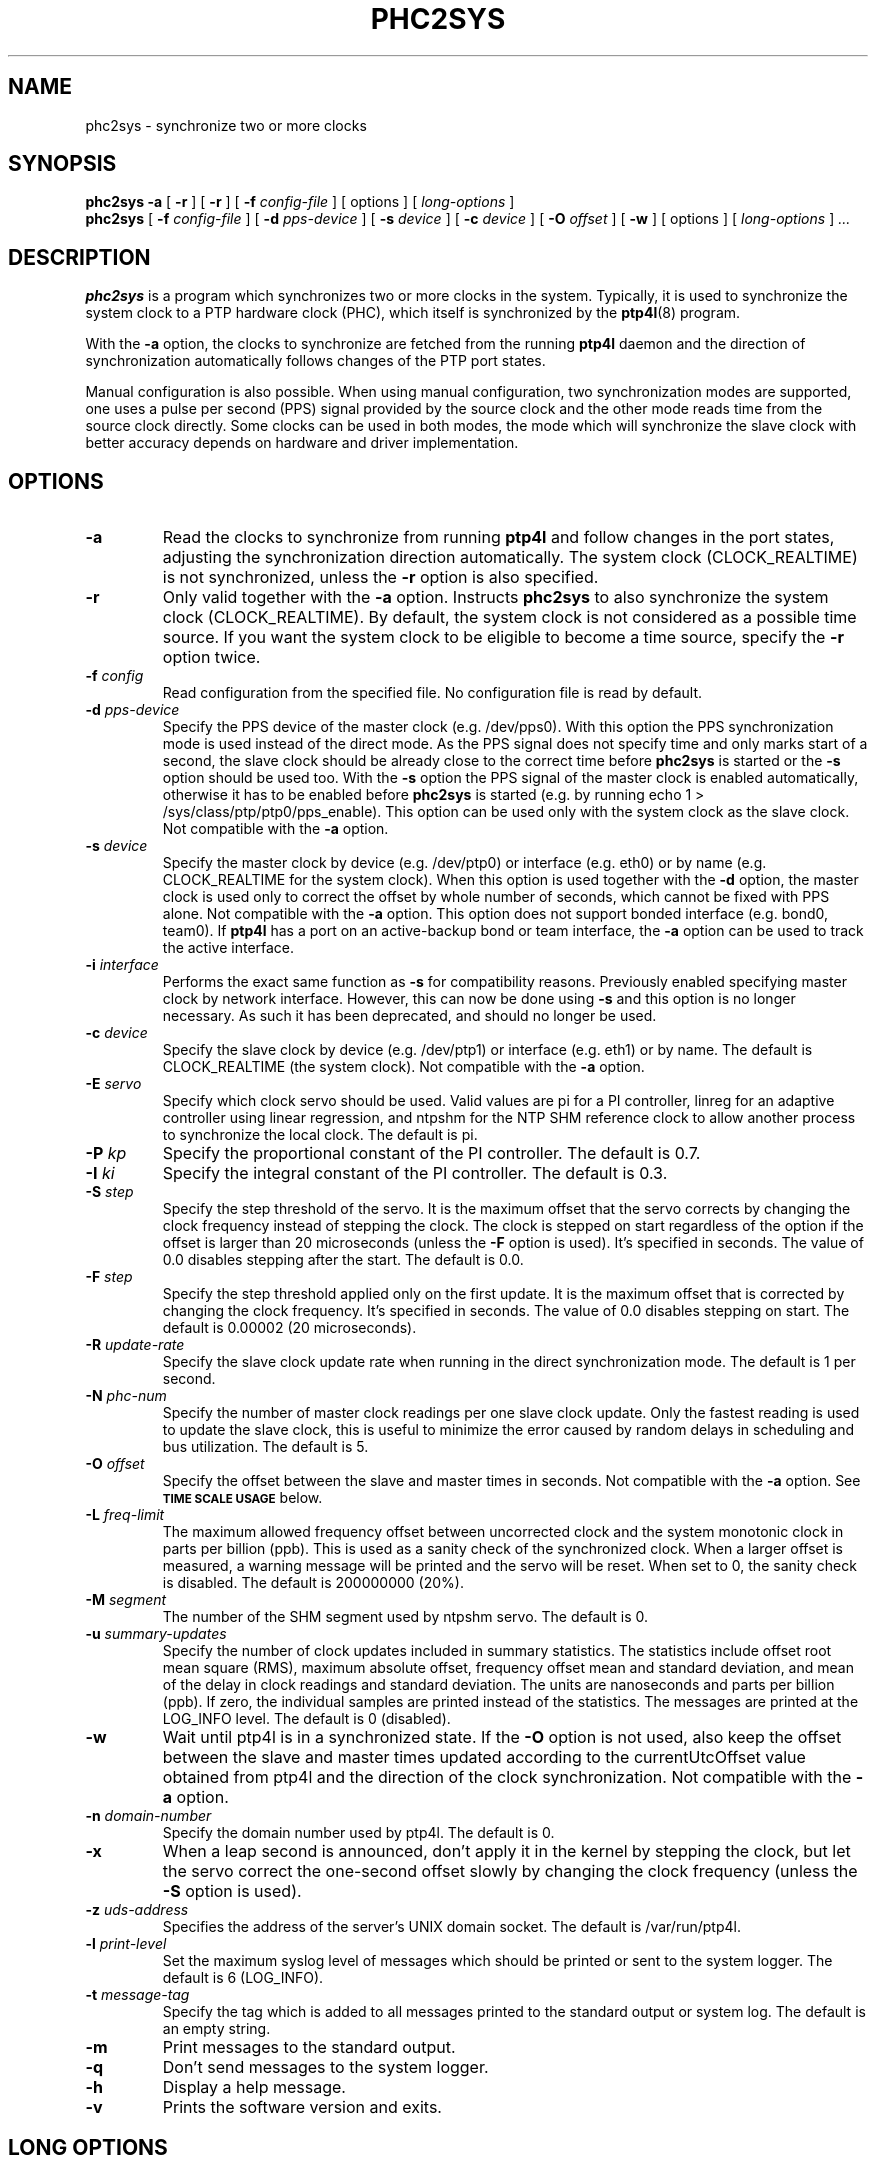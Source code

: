 .TH PHC2SYS 8 "April 2018" "linuxptp"
.SH NAME
phc2sys \- synchronize two or more clocks

.SH SYNOPSIS
.B phc2sys \-a
[
.B \-r
] [
.B \-r
] [
.BI \-f " config-file"
] [ options ] [
.I long-options
]
.br
.B phc2sys
[
.BI \-f " config-file"
] [
.BI \-d " pps-device"
] [
.BI \-s " device"
] [
.BI \-c " device"
] [
.BI \-O " offset"
] [
.BI \-w
] [ options ] [
.I long-options
]
.I .\|.\|.


.SH DESCRIPTION
.B phc2sys
is a program which synchronizes two or more clocks in the system. Typically,
it is used to synchronize the system clock to a PTP hardware clock (PHC),
which itself is synchronized by the
.BR ptp4l (8)
program.

With the
.B \-a
option, the clocks to synchronize are fetched from the running
.B ptp4l
daemon and the direction of synchronization automatically follows changes of
the PTP port states.

Manual configuration is also possible. When using manual configuration, two
synchronization modes are supported, one uses a pulse per second (PPS)
signal provided by the source clock and the other mode reads time from the
source clock directly. Some clocks can be used in both modes, the mode which
will synchronize the slave clock with better accuracy depends on hardware
and driver implementation.

.SH OPTIONS
.TP
.BI \-a
Read the clocks to synchronize from running
.B ptp4l
and follow changes in the port states, adjusting the synchronization
direction automatically. The system clock (CLOCK_REALTIME) is not
synchronized, unless the
.B \-r
option is also specified.
.TP
.BI \-r
Only valid together with the
.B \-a
option. Instructs
.B phc2sys
to also synchronize the system clock (CLOCK_REALTIME). By default, the
system clock is not considered as a possible time source. If you want the
system clock to be eligible to become a time source, specify the
.B \-r
option twice.
.TP
.BI \-f " config"
Read configuration from the specified file. No configuration file is read by
default.
.TP
.BI \-d " pps-device"
Specify the PPS device of the master clock (e.g. /dev/pps0). With this option
the PPS synchronization mode is used instead of the direct mode. As the PPS
signal does not specify time and only marks start of a second, the slave clock
should be already close to the correct time before
.B phc2sys
is started or the
.B \-s
option should be used too. With the
.B \-s
option the PPS signal of the master clock is enabled automatically, otherwise
it has to be enabled before
.B phc2sys
is started (e.g. by running \f(CWecho 1 > /sys/class/ptp/ptp0/pps_enable\fP).
This option can be used only with the system clock as the slave clock. Not
compatible with the
.B \-a
option.
.TP
.BI \-s " device"
Specify the master clock by device (e.g. /dev/ptp0) or interface (e.g. eth0) or
by name (e.g. CLOCK_REALTIME for the system clock). When this option is used
together with the
.B \-d
option, the master clock is used only to correct the offset by whole number of
seconds, which cannot be fixed with PPS alone. Not compatible with the
.B \-a
option. This option does not support bonded interface (e.g. bond0, team0). If
.B ptp4l
has a port on an active-backup bond or team interface, the
.B \-a
option can be used to track the active interface.
.TP
.BI \-i " interface"
Performs the exact same function as
.B \-s
for compatibility reasons. Previously enabled specifying master clock by network
interface. However, this can now be done using
.B \-s
and this option is no longer necessary. As such it has been deprecated, and
should no longer be used.
.TP
.BI \-c " device"
Specify the slave clock by device (e.g. /dev/ptp1) or interface (e.g. eth1) or
by  name. The default is CLOCK_REALTIME (the system clock). Not compatible
with the
.B \-a
option.
.TP
.BI \-E " servo"
Specify which clock servo should be used. Valid values are pi for a PI
controller, linreg for an adaptive controller using linear regression, and
ntpshm for the NTP SHM reference clock to allow another process to synchronize
the local clock.
The default is pi.
.TP
.BI \-P " kp"
Specify the proportional constant of the PI controller. The default is 0.7.
.TP
.BI \-I " ki"
Specify the integral constant of the PI controller. The default is 0.3.
.TP
.BI \-S " step"
Specify the step threshold of the servo. It is the maximum offset that
the servo corrects by changing the clock frequency instead of stepping the
clock. The clock is stepped on start regardless of the option if the offset is
larger than 20 microseconds (unless the
.BI \-F
option is used). It's specified in seconds. The value of 0.0 disables stepping
after the start. The default is 0.0.
.TP
.BI \-F " step"
Specify the step threshold applied only on the first update. It is the maximum
offset that is corrected by changing the clock frequency. It's specified in
seconds. The value of 0.0 disables stepping on start. The default is 0.00002
(20 microseconds).
.TP
.BI \-R " update-rate"
Specify the slave clock update rate when running in the direct synchronization
mode. The default is 1 per second.
.TP
.BI \-N " phc-num"
Specify the number of master clock readings per one slave clock update. Only
the fastest reading is used to update the slave clock, this is useful to
minimize the error caused by random delays in scheduling and bus utilization.
The default is 5.
.TP
.BI \-O " offset"
Specify the offset between the slave and master times in seconds. Not
compatible with the
.B \-a
option.  See
.SM
.B TIME SCALE USAGE
below.
.TP
.BI \-L " freq-limit"
The maximum allowed frequency offset between uncorrected clock and the system
monotonic clock in parts per billion (ppb). This is used as a sanity check of
the synchronized clock. When a larger offset is measured, a warning message
will be printed and the servo will be reset. When set to 0, the sanity check is
disabled. The default is 200000000 (20%).
.TP
.BI \-M " segment"
The number of the SHM segment used by ntpshm servo.
The default is 0.
.TP
.BI \-u " summary-updates"
Specify the number of clock updates included in summary statistics. The
statistics include offset root mean square (RMS), maximum absolute offset,
frequency offset mean and standard deviation, and mean of the delay in clock
readings and standard deviation. The units are nanoseconds and parts per
billion (ppb). If zero, the individual samples are printed instead of the
statistics. The messages are printed at the LOG_INFO level.
The default is 0 (disabled).
.TP
.B \-w
Wait until ptp4l is in a synchronized state. If the
.B \-O
option is not used, also keep the offset between the slave and master
times updated according to the currentUtcOffset value obtained from ptp4l and
the direction of the clock synchronization. Not compatible with the
.B \-a
option.
.TP
.BI \-n " domain-number"
Specify the domain number used by ptp4l. The default is 0.
.TP
.B \-x
When a leap second is announced, don't apply it in the kernel by stepping the
clock, but let the servo correct the one-second offset slowly by changing the
clock frequency (unless the
.B \-S
option is used).
.TP
.BI \-z " uds-address"
Specifies the address of the server's UNIX domain socket.
The default is /var/run/ptp4l.
.TP
.BI \-l " print-level"
Set the maximum syslog level of messages which should be printed or sent to
the system logger. The default is 6 (LOG_INFO).
.TP
.BI \-t " message-tag"
Specify the tag which is added to all messages printed to the standard output
or system log. The default is an empty string.
.TP
.B \-m
Print messages to the standard output.
.TP
.B \-q
Don't send messages to the system logger.
.TP
.BI \-h
Display a help message.
.TP
.B \-v
Prints the software version and exits.

.SH LONG OPTIONS

Each and every configuration file option (see below in section
.BR FILE\ OPTIONS)
may also appear
as a "long" style command line argument.  For example, the transportSpecific
option may be set using either of these two forms:

.RS
\f(CW\-\-transportSpecific 1   \-\-transportSpecific=1\fP
.RE

Option values given on the command line override values in the global
section of the configuration file (which, in turn overrides default
values).

.SH CONFIGURATION FILE

The configuration file is divided into sections. Each section starts with a
line containing its name enclosed in brackets and it follows with settings.
Each setting is placed on a separate line, it contains the name of the
option and the value separated by whitespace characters. Empty lines and lines
starting with # are ignored.

The global section (indicated as
.BR [global] )
sets the program options. This is the only used option.

.SH FILE OPTIONS

.TP
.B domainNumber
Specify the domain number used by phc2sys. The default is 0. Same as option
.B \-n
(see above).

.TP
.B kernel_leap
When a leap second is announced, let the kernel apply it by stepping the
clock instead of correcting the one-second offset with servo, which would
correct the one-second offset slowly by changing the clock frequency
(unless the step_threshold option is set to correct such offset by
stepping). Relevant only with software time stamping. The default is 1
(enabled). Same as option
.B \-x
(see above).

The maximum logging level of messages which should be printed.
The default is 6 (LOG_INFO). Same as option
.B \-l
(see above).

.TP
.B logging_level
The maximum logging level of messages which should be printed.
The default is 6 (LOG_INFO). Same as option
.B \-l
(see above).

.TP
.B message_tag
The tag which is added to all messages printed to the standard output
or system log. The default is an empty string (which cannot be set in
the configuration file as the option requires an argument).
Same as option
.B \-t
(see above).

.TP
.B sanity_freq_limit
The maximum allowed frequency offset between uncorrected clock and the
system monotonic clock in parts per billion (ppb). This is used as a
sanity check of the synchronized clock. When a larger offset is measured,
a warning message will be printed and the servo will be reset. When set
to 0, the sanity check is disabled. The default is 200000000 (20%).
Same as option
.B \-L
(see above).

.TP
.B clock_servo
The servo which is used to synchronize the local clock. Valid values
are "pi" for a PI controller, "linreg" for an adaptive controller using
linear regression, "ntpshm" for the NTP SHM reference clock to allow
another process to synchronize the local clock (the SHM segment number
is set to the domain number), and "nullf" for a servo that always dials
frequency offset zero (for use in SyncE nodes). The default is "pi."
Same as option
.B \-E
(see above).

.TP
.B transportSpecific
The transport specific field. Must be in the range 0 to 255.
The default is 0.

.TP
.B use_syslog
Print messages to the system log if enabled.  The default is 1 (enabled).
Related to option
.B \-q
(see above).

.TP
.B verbose
Print messages to the standard output if enabled.  The default is 0 (disabled).
Related to option
.B \-m
(see above).

.TP
.B pi_proportional_const
Specifies the proportional constant of the PI controller.
Same as option
.B \-P
(see above).

.TP
.B pi_integral_const
Specifies the integral constant of the PI controller.
Same as option
.B \-I
(see above).

.TP
.B step_threshold
Specifies the step threshold of the servo. It is the maximum offset that
the servo corrects by changing the clock frequency instead of stepping
the clock. The clock is stepped on start regardless of the option if the
offset is larger than 20 microseconds (unless the -F option is used).
It's  specified  in seconds. The value of 0.0 disables stepping after
the start. The default is 0.0.
Same as option
.B \-S
(see above).

.TP
.B first_step_threshold
Specify the step threshold applied only on the first update. It is the
maximum offset that is corrected by adjusting clock. It's specified in
seconds. The value of 0.0 disables stepping on start. The default is
0.00002 (20 microseconds).
Same as option
.B \-F
(see above).

.TP
.B ntpshm_segment
The number of the SHM segment used by ntpshm servo.  The default is 0.
Same as option
.B \-M
(see above).

.TP
.B uds_address
Specifies the address of the server's UNIX domain socket. The default
is /var/run/ptp4
Same as option
.B \-z
(see above).

.SH TIME SCALE USAGE

.B Ptp4l
uses either PTP time scale or UTC (Coordinated Universal Time) time
scale.  PTP time scale is continuous and shifted against UTC by a few tens of
seconds as PTP time scale does not apply leap seconds.

In hardware time stamping mode,
.B ptp4l
announces use of PTP time scale and PHC
is used for the stamps.  That means PHC must follow PTP time scale while system
clock follows UTC.  Time offset between these two is maintained by
.BR phc2sys .

.B Phc2sys
acquires the offset value either by reading it from ptp4l when
.B \-a
or
.B \-w
is in effect or from command line when
.B \-O
is supplied.  Failure to maintain the correct offset can result in local system
clock being off some seconds to domain master system clock when in slave mode,
or incorect PTP time announced to the network in case the host is the domain
master.

.SH EXAMPLES

Synchronize time automatically according to the current
.B ptp4l
state, synchronize the system clock to the remote master.

.RS
\f(CWphc2sys \-a \-r\fP
.RE

Same as above, but when the host becomes the domain master, synchronize time
in the domain to its system clock.

.RS
\f(CWphc2sys \-a \-rr\fP
.RE

Same as above, in an IEEE 802.1AS domain.

.RS
\f(CWphc2sys \-a \-rr --transportSpecific=1\fP
.RE

The host is a domain master, PTP clock is synchronized to system clock and the
time offset is obtained from
.BR ptp4l .
.B Phc2sys
waits for
.B ptp4l
to get at least one port in master or slave mode before starting the
synchronization.

.RS
\f(CWphc2sys \-c /dev/ptp0 \-s CLOCK_REALTIME \-w\fP
.RE

Same as above, time offset is provided on command line and
.B phc2sys
does not wait for
.BR ptp4l .

.RS
\f(CWphc2sys \-c /dev/ptp0 \-s CLOCK_REALTIME \-O 35\fP
.RE

The host is in slave mode, system clock is synchronized from PTP clock,
.B phc2sys
waits for
.B ptp4l
and the offset is set automatically.

.RS
\f(CWphc2sys \-s /dev/ptp0 \-w\fP
.RE

Same as above, PTP clock id is read from the network interface, the offset is
provided on command line
.B phc2sys
does not wait.

.RS
\f(CWphc2sys \-s eth0 \-O \-35\fP
.RE

.SH WARNING

Be cautious when the same configuration file is used for both ptp4l and phc2sys.
Keep in mind, that values specified in the configuration file take precedence
over their default values. If a certain option, which is common to ptp4l and
phc2sys, is specified to a non-default value in the configuration file
(p.e., for ptp4l), then this non-default value applies also for phc2sys. This
might be not what is expected.

It is recommended to use seperate configuration files for ptp4l and
phc2sys in order to avoid any unexpected behavior.

.SH SEE ALSO
.BR ptp4l (8)
